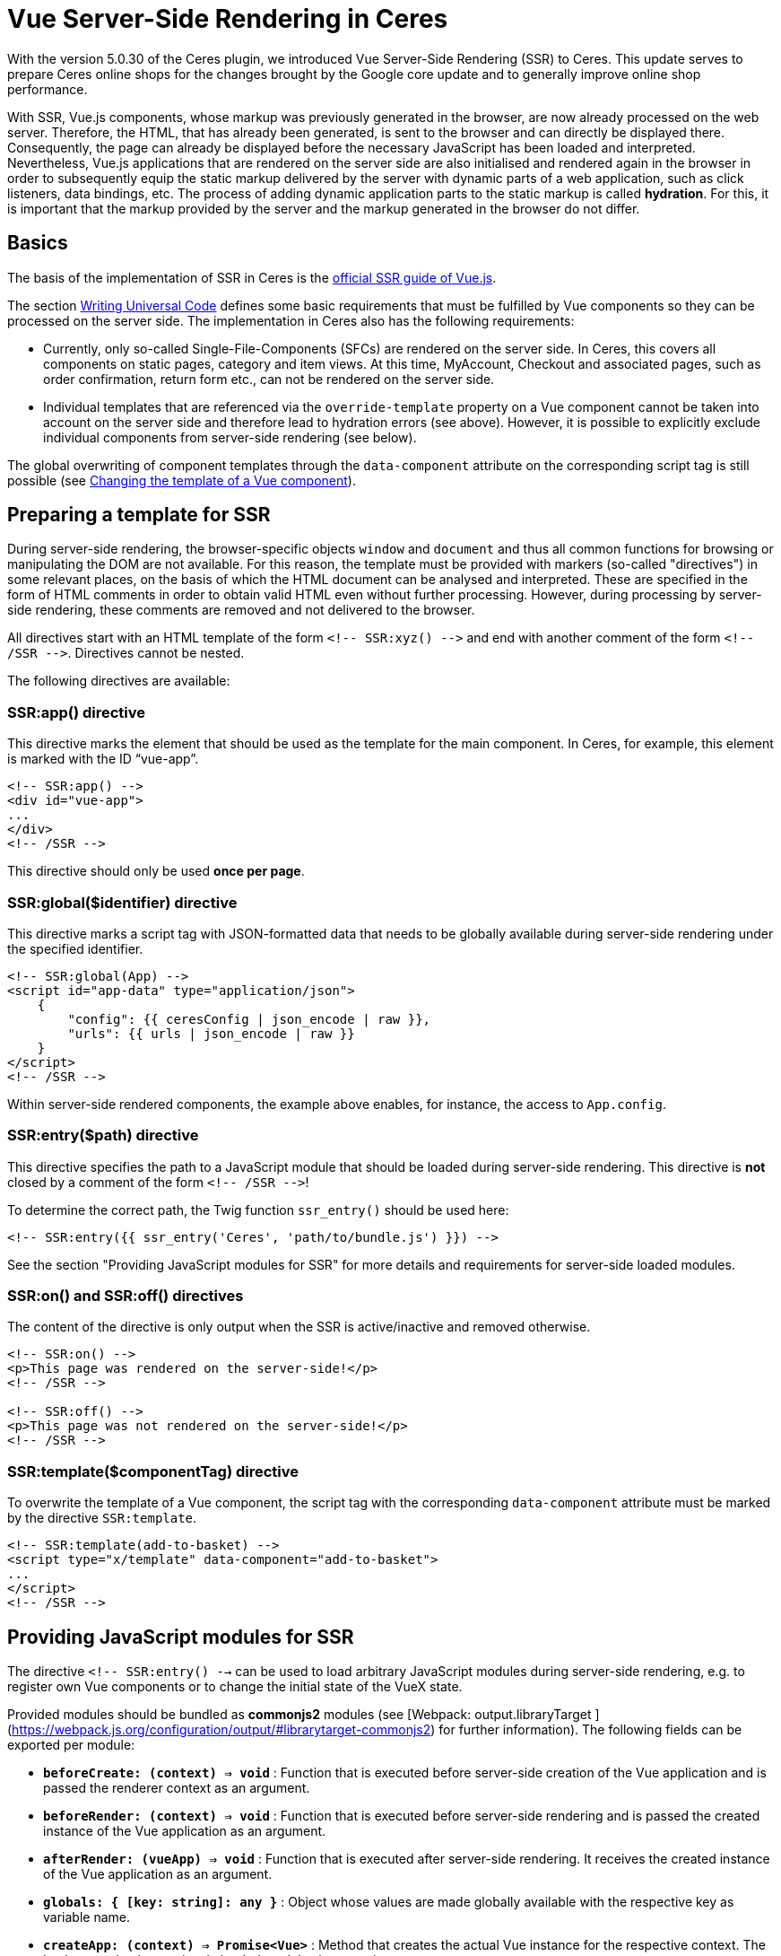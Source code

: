 = Vue Server-Side Rendering in Ceres

With the version 5.0.30 of the Ceres plugin, we introduced Vue Server-Side Rendering (SSR) to Ceres. 
This update serves to prepare Ceres online shops for the changes brought by the Google core update and to generally improve online shop performance.

With SSR, Vue.js components, whose markup was previously generated in the browser, are now already processed on the web server.
Therefore, the HTML, that has already been generated, is sent to the browser and can directly be displayed there.
Consequently, the page can already be displayed before the necessary JavaScript has been loaded and interpreted.
Nevertheless, Vue.js applications that are rendered on the server side are also initialised and rendered again in the browser in order to subsequently equip the static markup delivered by the server with dynamic parts of a web application, such as click listeners, data bindings, etc.
The process of adding dynamic application parts to the static markup is called *hydration*.
For this, it is important that the markup provided by the server and the markup generated in the browser do not differ.

== Basics

The basis of the implementation of SSR in Ceres is the link:https://ssr.vuejs.org/[official SSR guide of Vue.js].

The section link:https://ssr.vuejs.org/guide/universal.html#data-reactivity-on-the-server[Writing Universal Code] defines some basic requirements that must be fulfilled by Vue components so they can be processed on the server side.
The implementation in Ceres also has the following requirements:

* Currently, only so-called Single-File-Components (SFCs) are rendered on the server side. In Ceres, this covers all components on static pages, category and item views. At this time, MyAccount, Checkout and associated pages, such as order confirmation, return form etc., can not be rendered on the server side.
* Individual templates that are referenced via the `override-template` property on a Vue component cannot be taken into account on the server side and therefore lead to hydration errors (see above). However, it is possible to explicitly exclude individual components from server-side rendering (see below).

The global overwriting of component templates through the `data-component` attribute on the corresponding script tag is still possible (see link:https://developers.plentymarkets.com/en-gb/developers/main/plentyshop-plugins/theme-plugins.html#_changing_the_template_of_a_vue_component[Changing the template of a Vue component]).

[#ssr-directives]
== Preparing a template for SSR

During server-side rendering, the browser-specific objects `window` and `document` and thus all common functions for browsing or manipulating the DOM are not available.
For this reason, the template must be provided with markers (so-called "directives") in some relevant places, on the basis of which the HTML document can be analysed and interpreted.
These are specified in the form of HTML comments in order to obtain valid HTML even without further processing. 
However, during processing by server-side rendering, these comments are removed and not delivered to the browser.

All directives start with an HTML template of the form `<!-- SSR:xyz() -\->` and end with another comment of the form `<!-- /SSR -\->`. Directives cannot be nested.

The following directives are available:

=== SSR:app() directive

This directive marks the element that should be used as the template for the main component. In Ceres, for example, this element is marked with the ID “vue-app”.

[source,twig]
----
<!-- SSR:app() -->
<div id="vue-app">
...
</div>
<!-- /SSR -->
----

This directive should only be used *once per page*.

=== SSR:global($identifier) directive
This directive marks a script tag with JSON-formatted data that needs to be globally available during server-side rendering under the specified identifier.

[source,twig]
----
<!-- SSR:global(App) -->
<script id="app-data" type="application/json">
    {
        "config": {{ ceresConfig | json_encode | raw }},
        "urls": {{ urls | json_encode | raw }}
    }
</script>
<!-- /SSR -->
----

Within server-side rendered components, the example above enables, for instance, the access to `App.config`.

=== SSR:entry($path) directive
This directive specifies the path to a JavaScript module that should be loaded during server-side rendering.
This directive is *not* closed by a comment of the form `<!-- /SSR -\->`!

To determine the correct path, the Twig function `ssr_entry()` should be used here:

[source,twig]
----
<!-- SSR:entry({{ ssr_entry('Ceres', 'path/to/bundle.js') }}) -->
----

See the section "Providing JavaScript modules for SSR" for more details and requirements for server-side loaded modules.

=== SSR:on() and SSR:off() directives
The content of the directive is only output when the SSR is active/inactive and removed otherwise.

[source,twig]
----
<!-- SSR:on() -->
<p>This page was rendered on the server-side!</p>
<!-- /SSR -->

<!-- SSR:off() -->
<p>This page was not rendered on the server-side!</p>
<!-- /SSR -->
----

=== SSR:template($componentTag) directive
To overwrite the template of a Vue component, the script tag with the corresponding `data-component` attribute must be marked by the directive `SSR:template`.

[source,twig]
----
<!-- SSR:template(add-to-basket) -->
<script type="x/template" data-component="add-to-basket">
...
</script>
<!-- /SSR -->
----

== Providing JavaScript modules for SSR

The directive  `<!-- SSR:entry() -->`  can be used to load arbitrary JavaScript modules during server-side rendering, e.g. to register own Vue components or to change the initial state of the VueX state.

Provided modules should be bundled as  **commonjs2**  modules (see [Webpack: output.libraryTarget ](https://webpack.js.org/configuration/output/#librarytarget-commonjs2) for further information). The following fields can be exported per module:

* **`beforeCreate: (context) => void`**  : Function that is executed before server-side creation of the Vue application and is passed the renderer context as an argument.
* **`beforeRender: (context) => void`**  : Function that is executed before server-side rendering and is passed the created instance of the Vue application as an argument.
* **`afterRender: (vueApp) => void`**  : Function that is executed after server-side rendering. It receives the created instance of the Vue application as an argument.
* **`globals: { [key: string]: any }`**  : Object whose values are made globally available with the respective key as variable name.
* **`createApp: (context) => Promise<Vue>`**  : Method that creates the actual Vue instance for the respective context. The implementation by previously loaded modules is overwritten.

[source,twig]
----
import Vue from "vue";
const globals = { Vue };

function beforeCreate(context) {
    ...
}

function beforeRender(vueApp) {
    ...
}

function afterRender(vueApp) {
    ...
}

export { globals, beforeCreate, beforeRender, afterRender };
----

## Switching Ceres to server-side rendering

The necessary changes to Ceres are currently available on GitHub on the branch "**feature/ssr**".
No adjustments are necessary for IO, meaning that the IO stable branch or the version from the Marketplace can be used.
To be able to use the SSR feature, test systems must currently be activated by us or moved to an appropriate test environment. 
Alternatively, you can order your own test systems with activated server-side rendering for the duration of the hackathon (until 30 April).
For more information see link:https://forum.plentymarkets.com/t/umstellung-von-entwicklersystemen-auf-ssr/630603[this post in the forum].

## Adding preloading to your widgets

In the context of Server-Side Rendering, we added the setting **Preload image** to our image widgets.
This setting allows that the images used in the widgets image box, image carousel, background image, and item image are already processed on the server's side, so that the shop's performance can be increased. You can find further information on how to best use preloading in our link:https://knowledge.plentymarkets.com/en/online-store/best-practices#psi[PageSpeed Insights best practice].

If you are creating your own widgets that use images, this section will help you learn how to include preloading in your widgets.

### Creating a setting in the widget PHP class

First, you should extend the PHP class of your widget with a setting that the user can activate and deactivate. Our image 
box widget uses a common checkbox for this:

[source,PHP]
----
$settings->createCheckbox('preloadImage')
            ->withName('Widget.preloadImageLabel')
            ->withTooltip('Widget.preloadImageTooltip')
            ->withCondition("!lazyLoading");
            
----

Note that the image box widget can only be preloaded if lazy loading is not active. 
The setting includes all the usual suspects: the interactive element, the title, and the tooltip.

### Implementing Twig code

After you've added the setting to the PHP class, it is time to add the relevant Twig code to the widget.
First, make sure to access the settings you just added:

[source,twig]
----
{% set preloadImage     = widget.settings.preloadImage.mobile %}
----

In a next step, it is important that you set the URL of the image with `Twig.set` in the Twig builder because you will need the image URL in the subsequent step.

[source,twig]
----
{{ Twig.set("imageUrl", "" | json_encode) }}
----

Finally, add a conditional if construction and use `Twig.print` to hand over the image URL you set before.
While most image formats are automatically recognized as the **image type** (namely PNG, JPG, JPEG, WEBP, and GIF), you should still include `'image'` in case another format is used.

[source,twig]
----
{% if preloadImage %}
    {{ Twig.print("add_asset(imageUrl,'image')") }}
{% endif %}
----

And that's it. 
If you would like to take a look at how team plentyShop implemented preloading in their widgets, feel free to check out the open source code of the link:https://github.com/plentymarkets/plugin-ceres/pull/2802/files#diff-bd9967b42e5604fbd1cc0034b2ed9fbc4bb18113880fe371167076f046aee956[background image widget], link:https://github.com/plentymarkets/plugin-ceres/pull/2802/files#diff-9f438954b9f177761379a8b382eea014077ec743060583796ac4f9aaed3d3003[image box widget] (which was used as the basis of this guide), or the link:https://github.com/plentymarkets/plugin-ceres/pull/2802/files#diff-43b0576fe9cb61d0343a4aa220f562347c237717821f276ab632973e3970ec96[image carousel widget].

== SSR Troubleshooting

In this section, we will look at a number of common problems, which can appear in combination with Server-side Rendering, and how to solve them.

=== How can I check if a page was successfully rendered on the server?

For this, you should inspect the source code of the page before it is processed by Javascript. To do that, open the source code of the page in the browser or disable the execution of Javascript. Now the structure of the document should look like this:

[source,twig]
----
<html>
  <head>...</head>
  <body>
    <div id="vue-app">
      Serverside rendered markup
    </div>
    <script id="ssr-script-container">
      <div id="vue-app">
        Raw markup before rendering
      </div>
    </script>
  </body>
</html>
----

Make sure to inspect the markup above the `ssr-script-container` and not its contents because it contains the markup of your app before it is rendered. This content is used by the browser to render the app again and apply dynamic functions to the server-side rendered markup. This process is called *hydration*.

=== Server-side errors

These errors may occur while rendering your Vue.js application on the server. In preview mode they will be forwarded to the browser; in productive mode, they are only written to the log and the frontend will fall back to client-side rendering.

==== No app factory provided

There is no Javascript that exports a `createApp()` function. By default, this is done by the ceres-server.js from the Ceres plugin.

You should check if:

`<!-- SSR:entry(...) -->` is included anywhere in your template (by default, this is placed in PageDesign.twig).

If you provide your own Javascript bundles, make sure it exports a `createApp()` function in the „commonjs2“ 3 format.

==== Directive not closed correctly: Found ‚SSR:abc()‘ before closing ‚SSR:xyz()‘.

The SSR directives could not be parsed correctly. The parser detects a directive before the previous one was closed with `<!-- /SSR -->`.

You should check if:

- All directives are closed correctly.
- Directives are not nested. Consider imported Twig templates here as well.

==== Cannot load module: path/to/script.js

Your Javascript is trying to import an external script that doesn’t exist on the server.

You should check if:

- The imported file is located in your plugin directory.
- The importedf file is not excluded for the upload to your plentymarkets system, e.g. in the node_modules directory.

==== TypeError: Cannot read property ‚globals‘ of undefined

The rendering process cannot read a registered entry module correctly.

You should check if:

- All modules registered via `<!-- SSR:entry() -->` exist and do not contain any syntax errors.
- All registered modules are using the format commonjs2 1.

==== Error creating app

An error occured while importing all registered scripts. This happens before the rendering of your components (see „Error compiling template“). See appended error message and the logs for details.

==== Error compiling template

An error occured while compiling the contents of the vue-app element. See appended error message and the logs for details.

==== Vue SSR is not available

The required resources are not available on your server. Please contact us in the forum.

=== Client-side errors

These errors occur in the client after rendering the Vue.js application on the server successfully. They are logged to the Javascript console in the developer tools of your browser.

==== The client-side rendered virtual DOM tree is not matching server-rendered content.

When providing server-side rendered markup, Vue.js renders the app again in the client/browser and tries to inject interactive parts of the application into the server-side rendered markup. To do this, the markup that is provided by the server needs to match to the rendered markup of the client. Otherwise, Vue has to do a full client-side render so the application is still usable, but there is no benefit in the performance anymore.
Normally this error appears together with a warning that includes the list of DOM elements provided by the server and the list of virtual nodes created by Vue.js while rendering the application in the client.

You should check if:

- You have conditional elements with `v-if` or `v-for` that are handled in different ways on the server or on the client.
- You are injecting asynchronous components into a slot. There is a bug in Vue.js that leads to asynchronous components (not loaded by the main Javascript bundle but in separate chunks) producing hydration errors when the are placed into slots. The recommended workaround is to wrap the component in any HTML tag:

Instead of using this:

[source,twig]
----
<template #before-price>
  <my-async-component></my-async-component>
</template>

----

you can try wrapping it like this:

[source,twig]
----
<template #before-price>
  <div><my-async-component></my-async-component></div>
</template>
----

== Checklist

If you are a developer implementing SSR in a theme or plugin, you should go through the checklist below and make sure your code checks all the boxes. The most common SSR errors arise if one of the following guidelines is not adhered to:

[%interactive]

* [ ] Have you added the necessary SSR directives outlined <<#ssr-directives, above>>?
* [ ] Did you make sure you only included markup and no logic in the `created()` hook, as specified in the link:https://ssr.vuejs.org/guide/universal.html#component-lifecycle-hooks[Vue documentation]?
* [ ] Are all of your HTML tags closed properly?
* [ ] Did you make sure that your HTML code is valid?
* [ ] Does the code run without any SSR errors in the log?